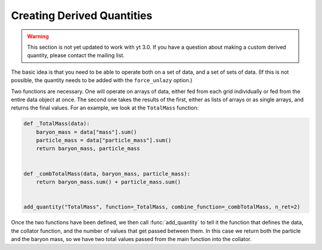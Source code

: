 .. _creating_derived_quantities:

Creating Derived Quantities
---------------------------

.. warning:: This section is not yet updated to work with yt 3.0.  If you
             have a question about making a custom derived quantity, please
             contact the mailing list.

The basic idea is that you need to be able to operate both on a set of data,
and a set of sets of data.  (If this is not possible, the quantity needs to be
added with the ``force_unlazy`` option.)

Two functions are necessary.  One will operate on arrays of data, either fed
from each grid individually or fed from the entire data object at once.  The
second one takes the results of the first, either as lists of arrays or as
single arrays, and returns the final values.  For an example, we look at the
``TotalMass`` function:

.. code-block:: python

   def _TotalMass(data):
       baryon_mass = data["mass"].sum()
       particle_mass = data["particle_mass"].sum()
       return baryon_mass, particle_mass


   def _combTotalMass(data, baryon_mass, particle_mass):
       return baryon_mass.sum() + particle_mass.sum()


   add_quantity("TotalMass", function=_TotalMass, combine_function=_combTotalMass, n_ret=2)

Once the two functions have been defined, we then call :func:`add_quantity` to
tell it the function that defines the data, the collator function, and the
number of values that get passed between them.  In this case we return both the
particle and the baryon mass, so we have two total values passed from the main
function into the collator.

